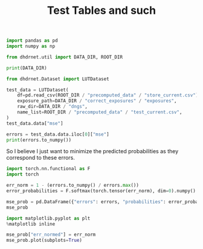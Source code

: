 #+TITLE: Test Tables and such
#+PROPERTY: header-args :session /jpy::2cb39fd3-a8f7-4c79-9942-1187fed51c1c :async yes

#+BEGIN_SRC jupyter-python
import pandas as pd
import numpy as np

from dhdrnet.util import DATA_DIR, ROOT_DIR

print(DATA_DIR)
#+END_SRC

#+RESULTS:
: /home/shane/Development/DHDRNet/data

#+BEGIN_SRC jupyter-python
  from dhdrnet.Dataset import LUTDataset

  test_data = LUTDataset(
      df=pd.read_csv(ROOT_DIR / "precomputed_data" / "store_current.csv"),
      exposure_path=DATA_DIR / "correct_exposures" / "exposures",
      raw_dir=DATA_DIR / "dngs",
      name_list=ROOT_DIR / "precomputed_data" / "test_current.csv",
  )
  test_data.data["mse"]
#+END_SRC

#+RESULTS:
#+begin_example
ev                              -3.00        -2.75        -2.50        -2.25  \
0006_20160721_170707_736  1564.444742  1620.747432  1666.827206  1694.827552
0006_20160721_175239_909  4833.678364  4931.049788  5023.474798  5096.684604
0006_20160721_181525_062  4030.755679  4099.319882  4154.594938  4191.564140
0006_20160722_100126_028  3096.586446  3195.740610  3285.280822  3355.353795
0006_20160722_100951_201   256.802163   291.744275   325.948450   357.335873
...                               ...          ...          ...          ...
c483_20150901_173210_443   396.788974   414.150080   424.499389   421.893856
c483_20150901_194029_165  4089.551454  4099.503758  4076.524716  4038.705294
c483_20150901_195108_436  3136.258062  3158.604146  3150.862320  3122.928498
c483_20150901_214630_530  5143.751095  5265.341578  5354.983200  5412.049453
c483_20150901_221141_886  7165.308185  7285.930914  7377.103449  7451.839310

ev                              -2.00        -1.75        -1.50        -1.25  \
0006_20160721_170707_736  1703.434451  1598.156467  1594.859254  1543.512098
0006_20160721_175239_909  5149.722950  5132.641241  5127.621899  5039.689928
0006_20160721_181525_062  4196.336224  4112.124243  4107.827877  4003.839777
0006_20160722_100126_028  3393.217263  3398.260426  3304.577579  3260.788758
0006_20160722_100951_201   380.441056   381.866729   382.741421   353.604755
...                               ...          ...          ...          ...
c483_20150901_173210_443   407.417568   341.777813   338.061688   290.665286
c483_20150901_194029_165  3962.634683  3856.468872  3444.100464  3442.939489
c483_20150901_195108_436  3074.531499  2977.176778  2857.079921  2593.799426
c483_20150901_214630_530  5419.047871  5384.352295  5297.645468  5154.911430
c483_20150901_221141_886  7482.942462  7485.706860  7433.829155  7331.016986

ev                              -1.00        -0.75  ...        3.75  \
0006_20160721_170707_736  1416.238552  1255.256251  ...  204.894840
0006_20160721_175239_909  4886.487238  4668.281993  ...   97.861535
0006_20160721_181525_062  3848.204339  3646.137740  ...  161.401949
0006_20160722_100126_028  3106.662492  2886.394583  ...  112.903301
0006_20160722_100951_201   303.291687   235.769308  ...  127.675286
...                               ...          ...  ...         ...
c483_20150901_173210_443   244.182324   212.416530  ...  491.562211
c483_20150901_194029_165  3363.027961  3164.719363  ...  423.285114
c483_20150901_195108_436  2534.649179  2345.410856  ...  710.151501
c483_20150901_214630_530  4959.021309  4355.826203  ...  223.605843
c483_20150901_221141_886  7160.985082  6919.238193  ...  115.567154

ev                              4.00        4.25        4.50         4.75  \
0006_20160721_170707_736  266.079117  342.824356  417.325202   479.171636
0006_20160721_175239_909  113.651506  189.986430  380.395532   683.621096
0006_20160721_181525_062  151.508049  161.296966  195.781336   260.689689
0006_20160722_100126_028  191.805441  321.521480  509.792787   743.946110
0006_20160722_100951_201  125.941866  127.301245  130.924251   137.018390
...                              ...         ...         ...          ...
c483_20150901_173210_443  453.472541  421.067826  395.365695   378.447954
c483_20150901_194029_165  436.143826  508.054026  622.056752   736.905143
c483_20150901_195108_436  887.286390  958.044685  879.829818   679.485625
c483_20150901_214630_530  387.514681  640.342330  992.222301  1392.208206
c483_20150901_221141_886  141.445638  199.326865  296.079572   443.858023

ev                               5.00         5.25         5.50         5.75  \
0006_20160721_170707_736   532.625834   578.215898   594.875969   604.528252
0006_20160721_175239_909  1032.792516  1373.295946  1692.185380  2001.375581
0006_20160721_181525_062   375.625099   563.947176   832.124956  1191.846109
0006_20160722_100126_028  1008.343893  1273.946062  1511.891965  1682.150097
0006_20160722_100951_201   141.826089   140.471864   132.713468   122.435351
...                               ...          ...          ...          ...
c483_20150901_173210_443   369.290419   363.885802   362.037312   360.937986
c483_20150901_194029_165   805.029935   810.227433   749.567060   658.229602
c483_20150901_195108_436   496.435131   466.103091   604.858273   860.001265
c483_20150901_214630_530  1807.255907  2194.806341  2532.385886  2805.825094
c483_20150901_221141_886   644.318508   901.812133  1227.618439  1607.817198

ev                               6.00
0006_20160721_170707_736   629.531647
0006_20160721_175239_909  2310.115054
0006_20160721_181525_062  1607.600744
0006_20160722_100126_028  1785.318792
0006_20160722_100951_201   115.151326
...                               ...
c483_20150901_173210_443   359.936870
c483_20150901_194029_165   640.969552
c483_20150901_195108_436  1174.676678
c483_20150901_214630_530  3006.353365
c483_20150901_221141_886  2037.885017

[724 rows x 36 columns]
#+end_example

#+BEGIN_SRC jupyter-python
errors = test_data.data.iloc[0]["mse"]
print(errors.to_numpy())
#+END_SRC

#+RESULTS:
: [1564.44474225 1620.74743187 1666.82720633 1694.82755222 1703.43445062
:  1598.15646716 1594.85925447 1543.51209757 1416.23855163 1255.25625128
:  1065.57599049  857.94804301  473.31568409  336.80012584  251.88101098
:   232.90372869  267.75392563  323.28166661  370.37827512  372.39978134
:   335.06067559  288.83120235  239.24819666  191.73630419  162.03335002
:   167.84276284  204.89483976  266.07911743  342.82435575  417.32520223
:   479.17163606  532.62583388  578.21589823  594.87596859  604.528252
:   629.53164663]
So I believe I just want to minimize the predicted probabilities as they correspond to these errors.

#+BEGIN_SRC jupyter-python
import torch.nn.functional as F
import torch

err_norm = 1 - (errors.to_numpy() / errors.max())
error_probabilities = F.softmax(torch.tensor(err_norm), dim=0).numpy()

mse_prob = pd.DataFrame({"errors": errors, "probabilities": error_probabilities})
mse_prob
#+END_SRC

#+RESULTS:
#+begin_example
            errors  probabilities
ev
-3.00  1564.444742       0.016210
-2.75  1620.747432       0.015683
-2.50  1666.827206       0.015264
-2.25  1694.827552       0.015015
-2.00  1703.434451       0.014940
-1.75  1598.156467       0.015892
-1.50  1594.859254       0.015923
-1.25  1543.512098       0.016410
-1.00  1416.238552       0.017683
-0.75  1255.256251       0.019436
-0.50  1065.575990       0.021725
-0.25   857.948043       0.024542
 0.25   473.315684       0.030759
 0.50   336.800126       0.033325
 0.75   251.881011       0.035028
 1.00   232.903729       0.035421
 1.25   267.753926       0.034704
 1.50   323.281667       0.033591
 1.75   370.378275       0.032675
 2.00   372.399781       0.032636
 2.25   335.060676       0.033359
 2.50   288.831202       0.034277
 2.75   239.248197       0.035289
 3.00   191.736304       0.036287
 3.25   162.033350       0.036926
 3.50   167.842763       0.036800
 3.75   204.894840       0.036008
 4.00   266.079117       0.034738
 4.25   342.824356       0.033207
 4.50   417.325202       0.031786
 4.75   479.171636       0.030653
 5.00   532.625834       0.029706
 5.25   578.215898       0.028921
 5.50   594.875969       0.028640
 5.75   604.528252       0.028478
 6.00   629.531647       0.028063
#+end_example

#+BEGIN_SRC jupyter-python
import matplotlib.pyplot as plt
%matplotlib inline

mse_prob["err_normed"] = err_norm
mse_prob.plot(subplots=True)
#+END_SRC

#+RESULTS:
:RESULTS:
: array([<AxesSubplot:xlabel='ev'>, <AxesSubplot:xlabel='ev'>,
:        <AxesSubplot:xlabel='ev'>], dtype=object)
[[file:./.ob-jupyter/9266064c822317dc1550f17f1ca4e75fc78564ec.png]]
:END:

